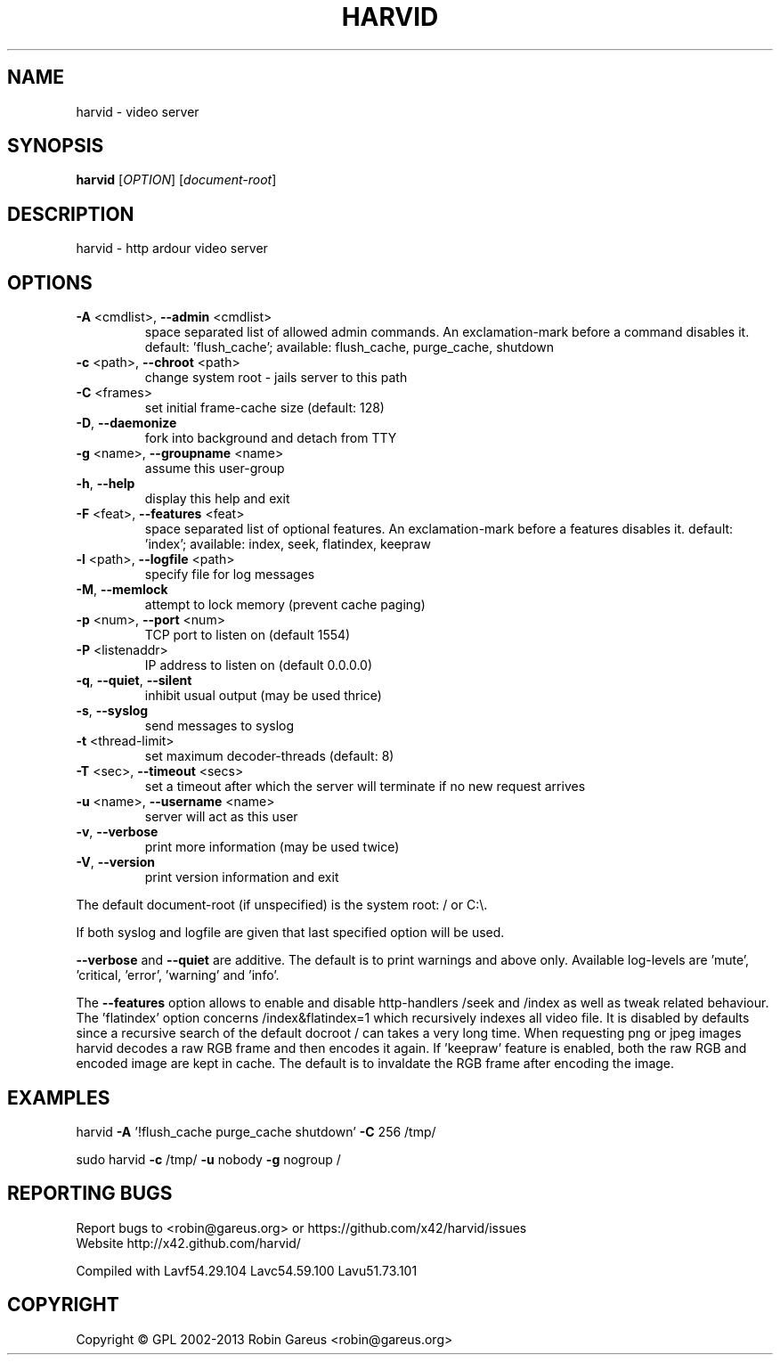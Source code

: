 .\" DO NOT MODIFY THIS FILE!  It was generated by help2man 1.40.4.
.TH HARVID "1" "June 2013" "harvid v0.7.3" "User Commands"
.SH NAME
harvid \- video server
.SH SYNOPSIS
.B harvid
[\fIOPTION\fR] [\fIdocument-root\fR]
.SH DESCRIPTION
harvid \- http ardour video server
.SH OPTIONS
.TP
\fB\-A\fR <cmdlist>, \fB\-\-admin\fR <cmdlist>
space separated list of allowed admin commands.
An exclamation\-mark before a command disables it.
default: 'flush_cache';
available: flush_cache, purge_cache, shutdown
.TP
\fB\-c\fR <path>, \fB\-\-chroot\fR <path>
change system root \- jails server to this path
.TP
\fB\-C\fR <frames>
set initial frame\-cache size (default: 128)
.TP
\fB\-D\fR, \fB\-\-daemonize\fR
fork into background and detach from TTY
.TP
\fB\-g\fR <name>, \fB\-\-groupname\fR <name>
assume this user\-group
.TP
\fB\-h\fR, \fB\-\-help\fR
display this help and exit
.TP
\fB\-F\fR <feat>, \fB\-\-features\fR <feat>
space separated list of optional features.
An exclamation\-mark before a features disables it.
default: 'index';
available: index, seek, flatindex, keepraw
.TP
\fB\-l\fR <path>, \fB\-\-logfile\fR <path>
specify file for log messages
.TP
\fB\-M\fR, \fB\-\-memlock\fR
attempt to lock memory (prevent cache paging)
.TP
\fB\-p\fR <num>, \fB\-\-port\fR <num>
TCP port to listen on (default 1554)
.TP
\fB\-P\fR <listenaddr>
IP address to listen on (default 0.0.0.0)
.TP
\fB\-q\fR, \fB\-\-quiet\fR, \fB\-\-silent\fR
inhibit usual output (may be used thrice)
.TP
\fB\-s\fR, \fB\-\-syslog\fR
send messages to syslog
.TP
\fB\-t\fR <thread\-limit>
set maximum decoder\-threads (default: 8)
.TP
\fB\-T\fR <sec>, \fB\-\-timeout\fR <secs>
set a timeout after which the server will
terminate if no new request arrives
.TP
\fB\-u\fR <name>, \fB\-\-username\fR <name>
server will act as this user
.TP
\fB\-v\fR, \fB\-\-verbose\fR
print more information (may be used twice)
.TP
\fB\-V\fR, \fB\-\-version\fR
print version information and exit
.PP
The default document\-root (if unspecified) is the system root: / or C:\e.
.PP
If both syslog and logfile are given that last specified option will be used.
.PP
\fB\-\-verbose\fR and \fB\-\-quiet\fR are additive. The default is to print warnings
and above only. Available log\-levels are 'mute', 'critical, 'error',
\&'warning' and 'info'.
.PP
The \fB\-\-features\fR option allows to enable and disable http\-handlers /seek and
/index as well as tweak related behaviour. The 'flatindex' option concerns
/index&flatindex=1 which recursively indexes all video file. It is disabled
by defaults since a recursive search of the default docroot / can takes a
very long time.
When requesting png or jpeg images harvid decodes a raw RGB frame and then
encodes it again. If 'keepraw' feature is enabled, both the raw RGB and
encoded image are kept in cache. The default is to invaldate the RGB frame
after encoding the image.
.SH EXAMPLES
harvid \fB\-A\fR '!flush_cache purge_cache shutdown' \fB\-C\fR 256 /tmp/
.PP
sudo harvid \fB\-c\fR /tmp/ \fB\-u\fR nobody \fB\-g\fR nogroup /
.SH "REPORTING BUGS"
Report bugs to <robin@gareus.org> or https://github.com/x42/harvid/issues
.br
Website http://x42.github.com/harvid/
.PP
.br
Compiled with Lavf54.29.104 Lavc54.59.100 Lavu51.73.101
.SH COPYRIGHT
Copyright \(co GPL 2002\-2013 Robin Gareus <robin@gareus.org>
